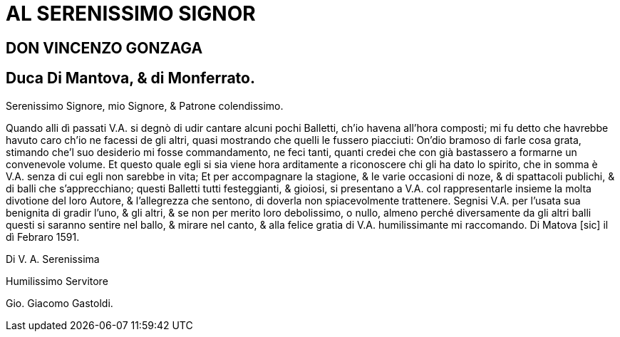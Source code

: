= AL SERENISSIMO SIGNOR

== DON VINCENZO GONZAGA

== Duca Di Mantova, & di Monferrato.

Serenissimo Signore, mio Signore, & Patrone colendissimo.

Quando alli dì  passati V.A. si degnò di udir cantare alcuni pochi
Balletti, ch'io havena all'hora composti; mi fu detto che havrebbe
havuto caro ch'io ne facessi de gli altri, quasi mostrando
che quelli le fussero piacciuti: On'dio bramoso di farle cosa grata,
stimando che'l suo desiderio mi fosse commandamento, ne feci
tanti, quanti credei che con già bastassero a formarne un
convenevole volume. Et questo quale egli si sia viene hora
arditamente a riconoscere chi gli ha dato lo spirito, che in somma è
V.A. senza di cui egli non sarebbe in vita; Et per accompagnare
la stagione, & le varie occasioni di noze, & di spattacoli publichi, 
& di balli che s'apprecchiano; questi Balletti tutti festeggianti, & gioiosi, si presentano
a V.A. col rappresentarle insieme la molta divotione del loro Autore, & l'allegrezza che sentono,
di doverla non spiacevolmente trattenere. Segnisi V.A. per l'usata sua benignita di gradir
l'uno, & gli altri, & se non per merito loro debolissimo, o nullo, almeno perché diversamente
da gli altri balli questi si saranno sentire nel ballo, & mirare nel canto, & alla felice gratia di
V.A. humilissimante mi raccomando. Di Matova [sic] il dì Febraro 1591.

Di V. A. Serenissima

Humilissimo Servitore

Gio. Giacomo Gastoldi.

